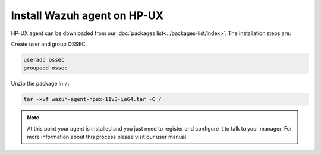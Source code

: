 .. _wazuh_agent_hpux:

Install Wazuh agent on HP-UX
============================


HP-UX agent can be downloaded from our :doc:`packages list<../packages-list/index>`. The installation steps are:

Create user and group OSSEC:

.. code-block:: bash

    useradd ossec
    groupadd ossec

Unzip the package in ``/``:

.. code-block:: bash

    tar -xvf wazuh-agent-hpux-11v3-ia64.tar -C /

.. note:: At this point your agent is installed and you just need to register and configure it to talk to your manager. For more information about this process please visit our user manual.
